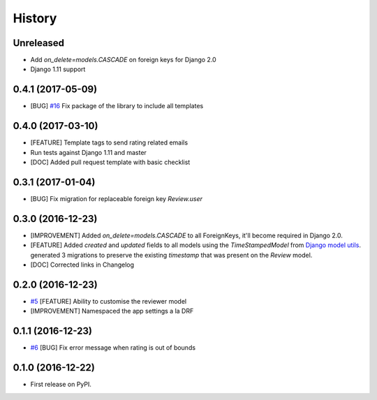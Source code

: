 .. :changelog:

History
-------

Unreleased
++++++++++

* Add `on_delete=models.CASCADE` on foreign keys for Django 2.0
* Django 1.11 support

0.4.1 (2017-05-09)
++++++++++++++++++

* [BUG] `#16`_ Fix package of the library to include all templates

.. _#16: https://github.com/founders4schools/django-surveys/issues/16

0.4.0 (2017-03-10)
++++++++++++++++++

* [FEATURE] Template tags to send rating related emails
* Run tests against Django 1.11 and master
* [DOC] Added pull request template with basic checklist

0.3.1 (2017-01-04)
++++++++++++++++++

* [BUG] Fix migration for replaceable foreign key `Review.user`

0.3.0 (2016-12-23)
++++++++++++++++++

* [IMPROVEMENT] Added `on_delete=models.CASCADE` to all ForeignKeys,
  it'll become required in Django 2.0.
* [FEATURE] Added `created` and `updated` fields to all models using
  the `TimeStampedModel` from `Django model utils`_. generated 3
  migrations to preserve the existing `timestamp` that was present on
  the `Review` model.
* [DOC] Corrected links in Changelog

.. _Django model utils: https://django-model-utils.readthedocs.io/en/latest/models.html#timestampedmodel

0.2.0 (2016-12-23)
++++++++++++++++++

* `#5`_ [FEATURE] Ability to customise the reviewer model
* [IMPROVEMENT] Namespaced the app settings a la DRF

.. _#5: https://github.com/founders4schools/django-surveys/issues/5

0.1.1 (2016-12-23)
++++++++++++++++++

* `#6`_ [BUG] Fix error message when rating is out of bounds

.. _#6: https://github.com/founders4schools/django-surveys/issues/6

0.1.0 (2016-12-22)
++++++++++++++++++

* First release on PyPI.
